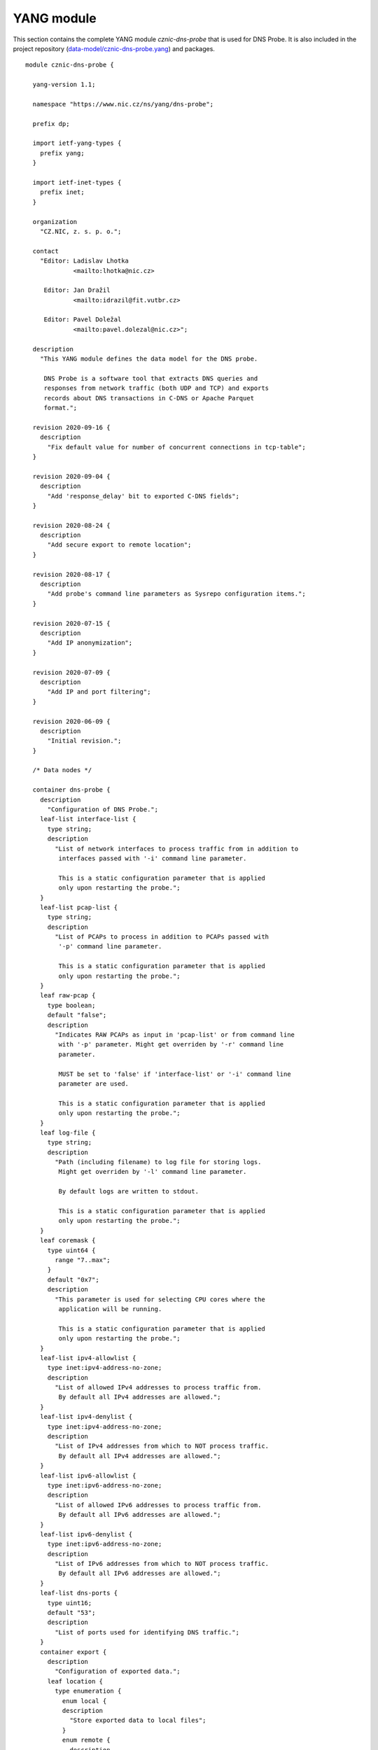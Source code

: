 .. _yang-module:

***********
YANG module
***********

This section contains the complete YANG module *cznic-dns-probe* that is used for DNS Probe. It is also included in the project repository (`data-model/cznic-dns-probe.yang <https://gitlab.nic.cz/adam/dns-probe/blob/master/data-model/cznic-dns-probe.yang>`_) and packages.

::

  module cznic-dns-probe {

    yang-version 1.1;

    namespace "https://www.nic.cz/ns/yang/dns-probe";

    prefix dp;

    import ietf-yang-types {
      prefix yang;
    }

    import ietf-inet-types {
      prefix inet;
    }

    organization
      "CZ.NIC, z. s. p. o.";

    contact
      "Editor: Ladislav Lhotka
               <mailto:lhotka@nic.cz>

       Editor: Jan Dražil
               <mailto:idrazil@fit.vutbr.cz>

       Editor: Pavel Doležal
               <mailto:pavel.dolezal@nic.cz>";

    description
      "This YANG module defines the data model for the DNS probe.

       DNS Probe is a software tool that extracts DNS queries and
       responses from network traffic (both UDP and TCP) and exports
       records about DNS transactions in C-DNS or Apache Parquet
       format.";

    revision 2020-09-16 {
      description
        "Fix default value for number of concurrent connections in tcp-table";
    }

    revision 2020-09-04 {
      description
        "Add 'response_delay' bit to exported C-DNS fields";
    }

    revision 2020-08-24 {
      description
        "Add secure export to remote location";
    }

    revision 2020-08-17 {
      description
        "Add probe's command line parameters as Sysrepo configuration items.";
    }

    revision 2020-07-15 {
      description
        "Add IP anonymization";
    }

    revision 2020-07-09 {
      description
        "Add IP and port filtering";
    }

    revision 2020-06-09 {
      description
        "Initial revision.";
    }

    /* Data nodes */

    container dns-probe {
      description
        "Configuration of DNS Probe.";
      leaf-list interface-list {
        type string;
        description
          "List of network interfaces to process traffic from in addition to
           interfaces passed with '-i' command line parameter.

           This is a static configuration parameter that is applied
           only upon restarting the probe.";
      }
      leaf-list pcap-list {
        type string;
        description
          "List of PCAPs to process in addition to PCAPs passed with
           '-p' command line parameter.

           This is a static configuration parameter that is applied
           only upon restarting the probe.";
      }
      leaf raw-pcap {
        type boolean;
        default "false";
        description
          "Indicates RAW PCAPs as input in 'pcap-list' or from command line
           with '-p' parameter. Might get overriden by '-r' command line
           parameter.

           MUST be set to 'false' if 'interface-list' or '-i' command line
           parameter are used.

           This is a static configuration parameter that is applied
           only upon restarting the probe.";
      }
      leaf log-file {
        type string;
        description
          "Path (including filename) to log file for storing logs.
           Might get overriden by '-l' command line parameter.

           By default logs are written to stdout.

           This is a static configuration parameter that is applied
           only upon restarting the probe.";
      }
      leaf coremask {
        type uint64 {
          range "7..max";
        }
        default "0x7";
        description
          "This parameter is used for selecting CPU cores where the
           application will be running.

           This is a static configuration parameter that is applied
           only upon restarting the probe.";
      }
      leaf-list ipv4-allowlist {
        type inet:ipv4-address-no-zone;
        description
          "List of allowed IPv4 addresses to process traffic from.
           By default all IPv4 addresses are allowed.";
      }
      leaf-list ipv4-denylist {
        type inet:ipv4-address-no-zone;
        description
          "List of IPv4 addresses from which to NOT process traffic.
           By default all IPv4 addresses are allowed.";
      }
      leaf-list ipv6-allowlist {
        type inet:ipv6-address-no-zone;
        description
          "List of allowed IPv6 addresses to process traffic from.
           By default all IPv6 addresses are allowed.";
      }
      leaf-list ipv6-denylist {
        type inet:ipv6-address-no-zone;
        description
          "List of IPv6 addresses from which to NOT process traffic.
           By default all IPv6 addresses are allowed.";
      }
      leaf-list dns-ports {
        type uint16;
        default "53";
        description
          "List of ports used for identifying DNS traffic.";
      }
      container export {
        description
          "Configuration of exported data.";
        leaf location {
          type enumeration {
            enum local {
            description
              "Store exported data to local files";
            }
            enum remote {
              description
                "Send exported data directly to a remote location";
            }
          }
          default local;
          description
            "Location for the storage of the exported DNS records.

             This is a static configuration parameter that is applied
             only upon restarting the probe.";
        }
        leaf export-dir {
          type string;
          default ".";
          description
            "Directory for exported data.";
        }
        leaf remote-ip-address {
          type inet:ip-address-no-zone;
          default "127.0.0.1";
          description
            "IP address for remote export of the DNS records.";
        }
        leaf remote-port {
          type inet:port-number;
          default 6378;
          description
            "Transport protocol port number for remote export of the DNS records.";
        }
        leaf remote-ca-cert {
          type string;
          description
            "Path (including file's name) to the CA certificate against which the remote
             server's certificate will be authenticated during TLS handshake.

             By default server's certificate will be authenticated against OpenSSL's
             default directory with CA certificates.

             This is a static configuration parameter that is applied
             only upon restarting the probe.";
        }
        leaf export-format {
          type enumeration {
            enum cdns {
              description
                "Export data in C-DNS format";
              reference
                "RFC 8618: Compacted-DNS (C-DNS): A Format for DNS
                 Packet Capture";
            }
            enum parquet {
              description
                "Export data in Apache Parquet format";
              reference
                "https://parquet.apache.org/";
            }
          }
          default "parquet";
          description
            "Format for exported data.

             This is a static configuration parameter that is applied
             only upon restarting the probe.";
        }
        leaf cdns-fields {
          type bits {
            bit transaction_id;
            bit time_offset;
            bit query_name;
            bit client_hoplimit;
            bit qr_transport_flags;
            bit client_address;
            bit client_port;
            bit server_address;
            bit server_port;
            bit query_size;
            bit qr_dns_flags;
            bit query_ancount;
            bit query_arcount;
            bit query_nscount;
            bit query_qdcount;
            bit query_opcode;
            bit response_rcode;
            bit query_classtype;
            bit query_edns_version;
            bit query_edns_udp_size;
            bit query_opt_rdata;
            bit response_additional_sections;
            bit response_size;
            bit response_delay; // TCP RTT
          }
          default "transaction_id time_offset query_name "
                + "client_hoplimit qr_transport_flags client_address "
                + "client_port server_address server_port query_size "
                + "qr_dns_flags query_ancount query_arcount "
                + "query_nscount query_qdcount query_opcode "
                + "response_rcode query_classtype query_edns_version "
                + "query_edns_udp_size query_opt_rdata "
                + "response_additional_sections response_size response_delay";
          description
            "This bit set indicates which fields from the C-DNS
             standard schema are included in exported data.

             This is a static configuration parameter that is applied
             only upon restarting the probe.";
          reference
            "RFC 8618: Compacted-DNS (C-DNS): A Format for DNS Packet
             Capture";
        }
        leaf cdns-records-per-block {
          type uint64;
          default "10000";
          description
            "Maximum number of DNS records in one exported C-DNS block.

             This is a static configuration parameter that is applied
             only upon restarting the probe.";
        }
        leaf cdns-blocks-per-file {
          type uint64;
          default "0";
          description
            "Maximum number of C-DNS blocks in one exported C-DNS file.

             If this limit is reached, the export file is rotated. The
             value of 0 (default) means no block count-based
             rotation.";
        }
        leaf parquet-records-per-file {
          type uint64;
          default "5000000";
          description
            "Number of Parquet records per file.";
        }
        leaf file-name-prefix {
          type string;
          default "dns_";
          description
            "Common prefix of export file names.";
        }
        leaf timeout {
          type uint32;
          units "seconds";
          default "0";
          description
            "Time interval after which the export file is rotated.

             The value of 0 (default) means no time-based rotation.";
        }
        leaf file-size-limit {
          type uint64;
          units "bytes";
          default "0";
          description
            "Size limit for the export file.

             If the limit is exceeded, the export file is rotated. The
             value of 0 (default) means no size-based rotation.";
        }
        leaf file-compression {
          type boolean;
          default "true";
          description
            "If this flag is true, the exported Parquet or C-DNS files
             will be compressed using GZIP.

             C-DNS will be compressed explicitly with .gz sufix;
             Parquet files will be compressed internally due to the
             nature of the format.

             This is a static configuration parameter that is applied
             only upon restarting the probe.";
        }
        leaf pcap-export {
          type enumeration {
            enum all {
              description
                "Store all packets.";
            }
            enum invalid {
              description
                "Store only transactions with invalid DNS
                 request/response.";
            }
            enum disabled {
              description
                "Turn off PCAP export.";
            }
          }
          default "disabled";
          description
            "Selection of packets to be stored in PCAP files, in
             addition to normal Parquet or C-DNS export.";
        }
      }
      container ip-anonymization {
        description
          "Configuration of client IP anonymization in exported data (Parquet or C-DNS).
           The optional PCAP export does NOT get anonymized!!!";

        leaf anonymize-ip {
          type boolean;
          default "false";
          description
            "If this flag is true, client IP addresses in exported data will be anonymized
             using Crypto-PAn prefix-preserving algorithm.

             This is a static configuration parameter that is applied
             only upon restarting the probe.";
        }

        leaf encryption {
          type enumeration {
            enum aes {
              description
                "AES encryption algorithm.";
            }

            enum blowfish {
              description
                "Blowfish encryption algorithm.";
            }

            enum md5 {
              description
                "MD5 hash function.";
            }

            enum sha1 {
              description
                "SHA1 hash function.";
            }
          }

          default "aes";
          description
            "Encryption algorithm to be used during anonymization of client IP addresses if enabled.

             This is a static configuration parameter that is applied
             only upon restarting the probe.";
        }

        leaf key-path {
          type string;
          default "key.cryptopant";
          description
            "Path (including file's name) to the file with encryption key that is to be used
             for client IP anonymization if enabled. If the file doesn't exist, it is generated
             by the probe.

             The key needs to be compatible with the encryption algorithm set in the 'encryption'
             option above. User should generate the key using 'scramble_ips' tool installed by
             the cryptopANT dependency like this:

             scramble_ips --newkey --type=<encryption> <key_file>

             This is a static configuration parameter that is applied
             only upon restarting the probe.";
        }
      }
      container transaction-table {
        description
          "Configuration of transaction table parameters.";
        leaf max-transactions {
          type uint32;
          default "1048576";
          description
            "Maximum number of entries in the transaction table.

             This is a static configuration parameter that is applied
             only upon restarting the probe.";
        }
        leaf query-timeout {
          type uint64;
          units "milliseconds";
          default "1000";
          description
            "Time interval after which a query record is removed from
             the transaction database if no response is observed.";
        }
        leaf match-qname {
          type boolean;
          default "false";
          description
            "If this flag is true, DNS QNAME (if present) is used as a
             secondary key for matching requests with responses.";
        }
      }
      container tcp-table {
        description
          "Configuration of TCP processing.";
        leaf concurrent-connections {
          type uint32;
          default "131072";
          description
            "Maximal number of concurrent TCP connections.

             This is a static configuration parameter that is applied
             only upon restarting the probe.";
        }
        leaf timeout {
          type uint64;
          units "milliseconds";
          default "60000";
          description
            "Time interval after which a TCP connection is removed from
             the transaction database if no data is received through
             that connection.";
        }
      }
    }

    container statistics {
      config "false";
      description
        "A collection of probe statistics.";
      leaf processed-packets {
        type yang:counter64;
        description
          "Number of processed packets.";
      }
      leaf processed-transactions {
        type yang:counter64;
        description
          "Number of processed transactions.";
      }
      leaf exported-records {
        type yang:counter64;
        description
          "Number of exported records.";
      }
      leaf queries-per-second-ipv4 {
        type decimal64 {
          fraction-digits "2";
        }
        description
          "Processed queries per second with IPv4 packets.";
      }
      leaf queries-per-second-ipv6 {
        type decimal64 {
          fraction-digits "2";
        }
        description
          "Processed queries per second with IPv6 packets.";
      }
      leaf queries-per-second-tcp {
        type decimal64 {
          fraction-digits "2";
        }
        description
          "Processed queries per second with TCP packets.";
      }
      leaf queries-per-second-udp {
        type decimal64 {
          fraction-digits "2";
        }
        description
          "Processed queries per second with UDP packets.";
      }
      leaf queries-per-second {
        type decimal64 {
          fraction-digits "2";
        }
        description
          "Processed queries per second.";
      }
      leaf pending-transactions {
        type yang:counter64;
        description
          "Number of pending transactions.";
      }
      leaf exported-pcap-packets {
        type yang:counter64;
        description
          "Number of packets exported to PCAP files.";
      }
    }

    /* RPC operations */

    rpc restart {
      description
        "Restart the probe and apply changes in static
         configuration.";
    }
  }
